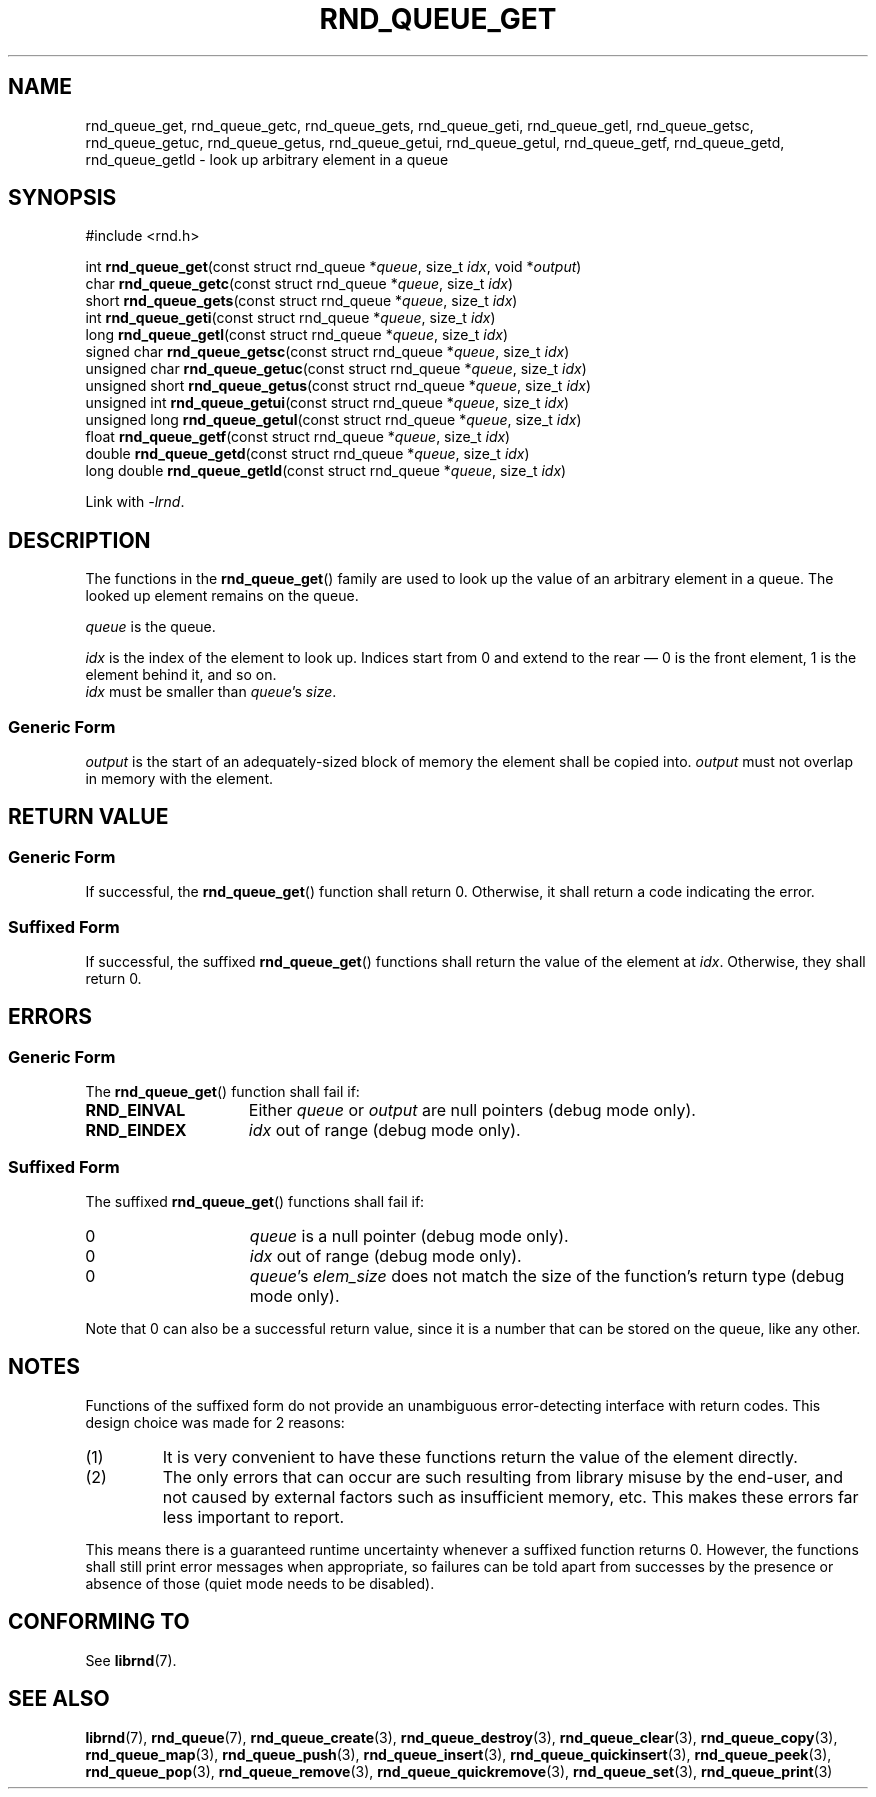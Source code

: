 .TH RND_QUEUE_GET 3 DATE "librnd-VERSION"
.SH NAME
rnd_queue_get, rnd_queue_getc, rnd_queue_gets, rnd_queue_geti, rnd_queue_getl,
rnd_queue_getsc, rnd_queue_getuc, rnd_queue_getus, rnd_queue_getui,
rnd_queue_getul, rnd_queue_getf, rnd_queue_getd, rnd_queue_getld \- look up
arbitrary element in a queue
.SH SYNOPSIS
.ad l
#include <rnd.h>
.sp
int
.BR rnd_queue_get "(const struct rnd_queue"
.RI * queue ,
size_t
.IR idx ,
void
.RI * output )
.br
char
.BR rnd_queue_getc "(const struct rnd_queue"
.RI * queue ,
size_t
.IR idx )
.br
short
.BR rnd_queue_gets "(const struct rnd_queue"
.RI * queue ,
size_t
.IR idx )
.br
int
.BR rnd_queue_geti "(const struct rnd_queue"
.RI * queue ,
size_t
.IR idx )
.br
long
.BR rnd_queue_getl "(const struct rnd_queue"
.RI * queue ,
size_t
.IR idx )
.br
signed char
.BR rnd_queue_getsc "(const struct rnd_queue"
.RI * queue ,
size_t
.IR idx )
.br
unsigned char
.BR rnd_queue_getuc "(const struct rnd_queue"
.RI * queue ,
size_t
.IR idx )
.br
unsigned short
.BR rnd_queue_getus "(const struct rnd_queue"
.RI * queue ,
size_t
.IR idx )
.br
unsigned int
.BR rnd_queue_getui "(const struct rnd_queue"
.RI * queue ,
size_t
.IR idx )
.br
unsigned long
.BR rnd_queue_getul "(const struct rnd_queue"
.RI * queue ,
size_t
.IR idx )
.br
float
.BR rnd_queue_getf "(const struct rnd_queue"
.RI * queue ,
size_t
.IR idx )
.br
double
.BR rnd_queue_getd "(const struct rnd_queue"
.RI * queue ,
size_t
.IR idx )
.br
long double
.BR rnd_queue_getld "(const struct rnd_queue"
.RI * queue ,
size_t
.IR idx )
.sp
Link with \fI-lrnd\fP.
.ad
.SH DESCRIPTION
.P
The functions in the
.BR rnd_queue_get ()
family are used to look up the value of an arbitrary element in a queue. The
looked up element remains on the queue.
.P
.I queue
is the queue.
.P
.I idx
is the index of the element to look up. Indices start from 0 and extend
to the rear \(em 0 is the front element, 1 is the element behind it, and so on.
.br
.I idx
must be smaller than
.IR queue "'s " size .
.SS Generic Form
.I output
is the start of an adequately-sized block of memory the element shall be copied
into.
.I output
must not overlap in memory with the element.
.SH RETURN VALUE
.SS Generic Form
If successful, the
.BR rnd_queue_get ()
function shall return 0. Otherwise, it shall return a code indicating the
error.
.SS Suffixed Form
If successful, the suffixed
.BR rnd_queue_get ()
functions shall return the value of the element at \fIidx\fP. Otherwise, they shall
return 0.
.SH ERRORS
.SS Generic Form
The
.BR rnd_queue_get ()
function shall fail if:
.IP \fBRND_EINVAL\fP 1.5i
Either
.IR queue " or " output
are null pointers (debug mode only).
.IP \fBRND_EINDEX\fP 1.5i
.I idx
out of range (debug mode only).
.SS Suffixed Form
The suffixed
.BR rnd_queue_get ()
functions shall fail if:
.IP 0 1.5i
.I queue
is a null pointer (debug mode only).
.IP 0 1.5i
.I idx
out of range (debug mode only).
.IP 0 1.5i
.IR queue "'s " elem_size
does not match the size of the function's return type (debug mode only).
.P
Note that 0 can also be a successful return value, since it is a number that can
be stored on the queue, like any other.
.SH NOTES
Functions of the suffixed form do not provide an unambiguous error-detecting
interface with return codes. This design choice was made for 2 reasons:
.IP (1)
It is very convenient to have these functions return the value of the element
directly.
.sp -1
.IP (2)
The only errors that can occur are such resulting from library misuse by the
end-user, and not caused by external factors such as insufficient memory, etc.
This makes these errors far less important to report.
.P
This means there is a guaranteed runtime uncertainty whenever a suffixed
function returns 0. However, the functions shall still print error messages when
appropriate, so failures can be told apart from successes by the presence or
absence of those (quiet mode needs to be disabled).
.SH CONFORMING TO
See
.BR librnd (7).
.SH SEE ALSO
.ad l
.BR librnd (7),
.BR rnd_queue (7),
.BR rnd_queue_create (3),
.BR rnd_queue_destroy (3),
.BR rnd_queue_clear (3),
.BR rnd_queue_copy (3),
.BR rnd_queue_map (3),
.BR rnd_queue_push (3),
.BR rnd_queue_insert (3),
.BR rnd_queue_quickinsert (3),
.BR rnd_queue_peek (3),
.BR rnd_queue_pop (3),
.BR rnd_queue_remove (3),
.BR rnd_queue_quickremove (3),
.BR rnd_queue_set (3),
.BR rnd_queue_print (3)

